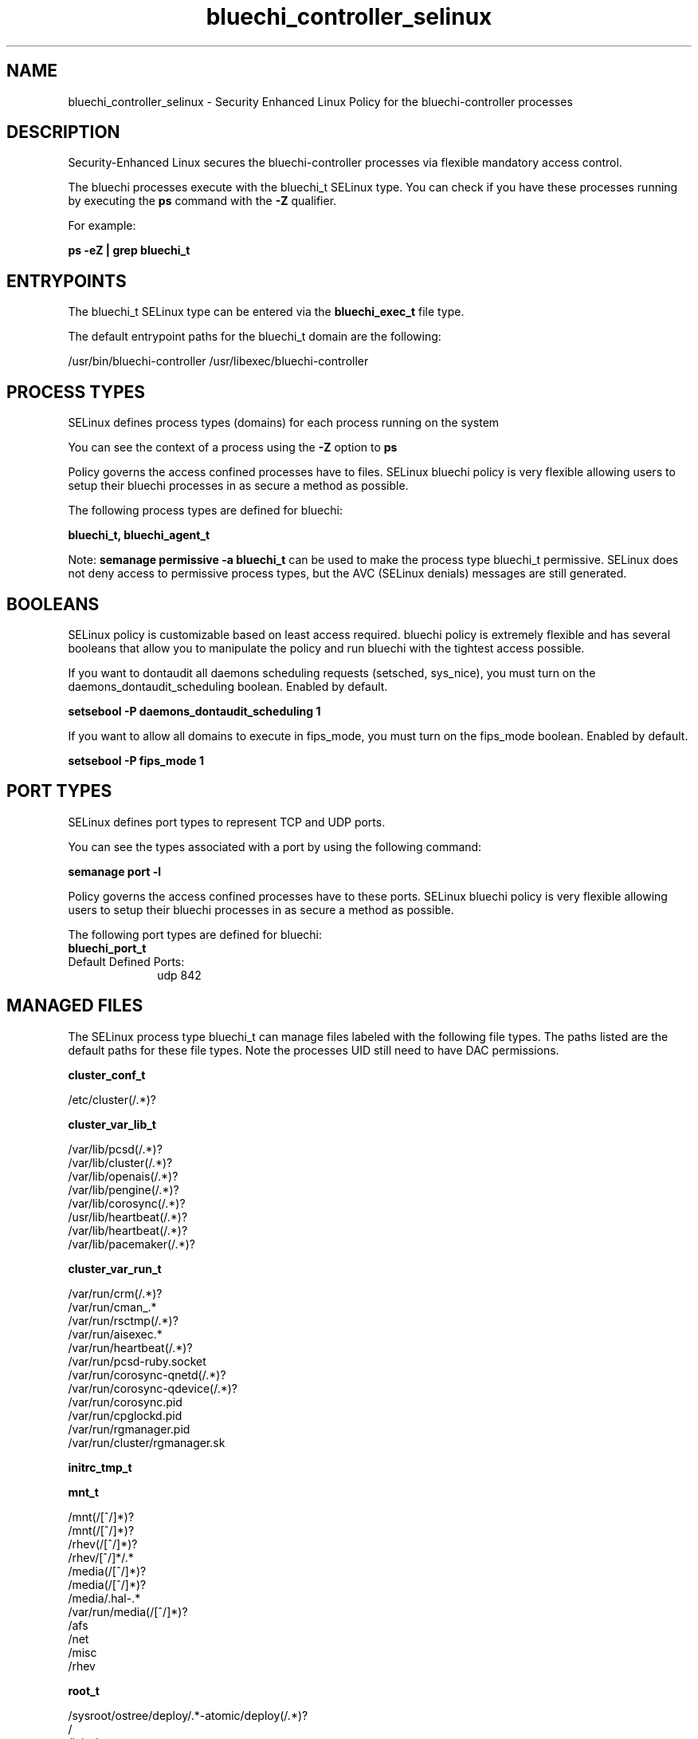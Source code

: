 .TH  "bluechi_controller_selinux"  "8"  "23-04-04" "bluechi-controller" "SELinux Policy bluechi-controller"
.SH "NAME"
bluechi_controller_selinux \- Security Enhanced Linux Policy for the bluechi-controller processes
.SH "DESCRIPTION"

Security-Enhanced Linux secures the bluechi-controller processes via flexible mandatory access control.

The bluechi processes execute with the bluechi_t SELinux type. You can check if you have these processes running by executing the \fBps\fP command with the \fB\-Z\fP qualifier.

For example:

.B ps -eZ | grep bluechi_t


.SH "ENTRYPOINTS"

The bluechi_t SELinux type can be entered via the \fBbluechi_exec_t\fP file type.

The default entrypoint paths for the bluechi_t domain are the following:

/usr/bin/bluechi-controller
/usr/libexec/bluechi-controller
.SH PROCESS TYPES
SELinux defines process types (domains) for each process running on the system
.PP
You can see the context of a process using the \fB\-Z\fP option to \fBps\bP
.PP
Policy governs the access confined processes have to files.
SELinux bluechi policy is very flexible allowing users to setup their bluechi processes in as secure a method as possible.
.PP
The following process types are defined for bluechi:

.EX
.B bluechi_t, bluechi_agent_t
.EE
.PP
Note:
.B semanage permissive -a bluechi_t
can be used to make the process type bluechi_t permissive. SELinux does not deny access to permissive process types, but the AVC (SELinux denials) messages are still generated.

.SH BOOLEANS
SELinux policy is customizable based on least access required.  bluechi policy is extremely flexible and has several booleans that allow you to manipulate the policy and run bluechi with the tightest access possible.


.PP
If you want to dontaudit all daemons scheduling requests (setsched, sys_nice), you must turn on the daemons_dontaudit_scheduling boolean. Enabled by default.

.EX
.B setsebool -P daemons_dontaudit_scheduling 1

.EE

.PP
If you want to allow all domains to execute in fips_mode, you must turn on the fips_mode boolean. Enabled by default.

.EX
.B setsebool -P fips_mode 1

.EE

.SH PORT TYPES
SELinux defines port types to represent TCP and UDP ports.
.PP
You can see the types associated with a port by using the following command:

.B semanage port -l

.PP
Policy governs the access confined processes have to these ports.
SELinux bluechi policy is very flexible allowing users to setup their bluechi processes in as secure a method as possible.
.PP
The following port types are defined for bluechi:

.EX
.TP 5
.B bluechi_port_t
.TP 10
.EE


Default Defined Ports:
udp 842
.EE
.SH "MANAGED FILES"

The SELinux process type bluechi_t can manage files labeled with the following file types.  The paths listed are the default paths for these file types.  Note the processes UID still need to have DAC permissions.

.br
.B cluster_conf_t

	/etc/cluster(/.*)?
.br

.br
.B cluster_var_lib_t

	/var/lib/pcsd(/.*)?
.br
	/var/lib/cluster(/.*)?
.br
	/var/lib/openais(/.*)?
.br
	/var/lib/pengine(/.*)?
.br
	/var/lib/corosync(/.*)?
.br
	/usr/lib/heartbeat(/.*)?
.br
	/var/lib/heartbeat(/.*)?
.br
	/var/lib/pacemaker(/.*)?
.br

.br
.B cluster_var_run_t

	/var/run/crm(/.*)?
.br
	/var/run/cman_.*
.br
	/var/run/rsctmp(/.*)?
.br
	/var/run/aisexec.*
.br
	/var/run/heartbeat(/.*)?
.br
	/var/run/pcsd-ruby.socket
.br
	/var/run/corosync-qnetd(/.*)?
.br
	/var/run/corosync-qdevice(/.*)?
.br
	/var/run/corosync\.pid
.br
	/var/run/cpglockd\.pid
.br
	/var/run/rgmanager\.pid
.br
	/var/run/cluster/rgmanager\.sk
.br

.br
.B initrc_tmp_t


.br
.B mnt_t

	/mnt(/[^/]*)?
.br
	/mnt(/[^/]*)?
.br
	/rhev(/[^/]*)?
.br
	/rhev/[^/]*/.*
.br
	/media(/[^/]*)?
.br
	/media(/[^/]*)?
.br
	/media/\.hal-.*
.br
	/var/run/media(/[^/]*)?
.br
	/afs
.br
	/net
.br
	/misc
.br
	/rhev
.br

.br
.B root_t

	/sysroot/ostree/deploy/.*-atomic/deploy(/.*)?
.br
	/
.br
	/initrd
.br

.br
.B tmp_t

	/sandbox(/.*)?
.br
	/tmp
.br
	/usr/tmp
.br
	/var/tmp
.br
	/var/tmp
.br
	/tmp-inst
.br
	/var/tmp-inst
.br
	/var/tmp/tmp-inst
.br
	/var/tmp/vi\.recover
.br

.SH FILE CONTEXTS
SELinux requires files to have an extended attribute to define the file type.
.PP
You can see the context of a file using the \fB\-Z\fP option to \fBls\bP
.PP
Policy governs the access confined processes have to these files.
SELinux bluechi policy is very flexible allowing users to setup their bluechi processes in as secure a method as possible.
.PP

.PP
.B STANDARD FILE CONTEXT

SELinux defines the file context types for the bluechi, if you wanted to
store files with these types in a different paths, you need to execute the semanage command to specify alternate labeling and then use restorecon to put the labels on disk.

.B semanage fcontext -a -t bluechi_exec_t '/srv/bluechi/content(/.*)?'
.br
.B restorecon -R -v /srv/mybluechi_content

Note: SELinux often uses regular expressions to specify labels that match multiple files.

.I The following file types are defined for bluechi:


.EX
.PP
.B bluechi_agent_exec_t
.EE

- Set files with the bluechi_agent_exec_t type, if you want to transition an executable to the bluechi_agent_t domain.


.EX
.PP
.B bluechi_exec_t
.EE

- Set files with the bluechi_exec_t type, if you want to transition an executable to the bluechi_t domain.


.PP
Note: File context can be temporarily modified with the chcon command.  If you want to permanently change the file context you need to use the
.B semanage fcontext
command.  This will modify the SELinux labeling database.  You will need to use
.B restorecon
to apply the labels.

.SH "COMMANDS"
.B semanage fcontext
can also be used to manipulate default file context mappings.
.PP
.B semanage permissive
can also be used to manipulate whether or not a process type is permissive.
.PP
.B semanage module
can also be used to enable/disable/install/remove policy modules.

.B semanage port
can also be used to manipulate the port definitions

.B semanage boolean
can also be used to manipulate the booleans

.PP
.B system-config-selinux
is a GUI tool available to customize SELinux policy settings.

.SH AUTHOR
This manual page was auto-generated using
.B "sepolicy manpage".

.SH "SEE ALSO"
selinux(8), bluechi-controller(8), semanage(8), restorecon(8), chcon(1), sepolicy(8), setsebool(8), bluechi_agent_selinux(8), bluechi_controller_selinux(8)
